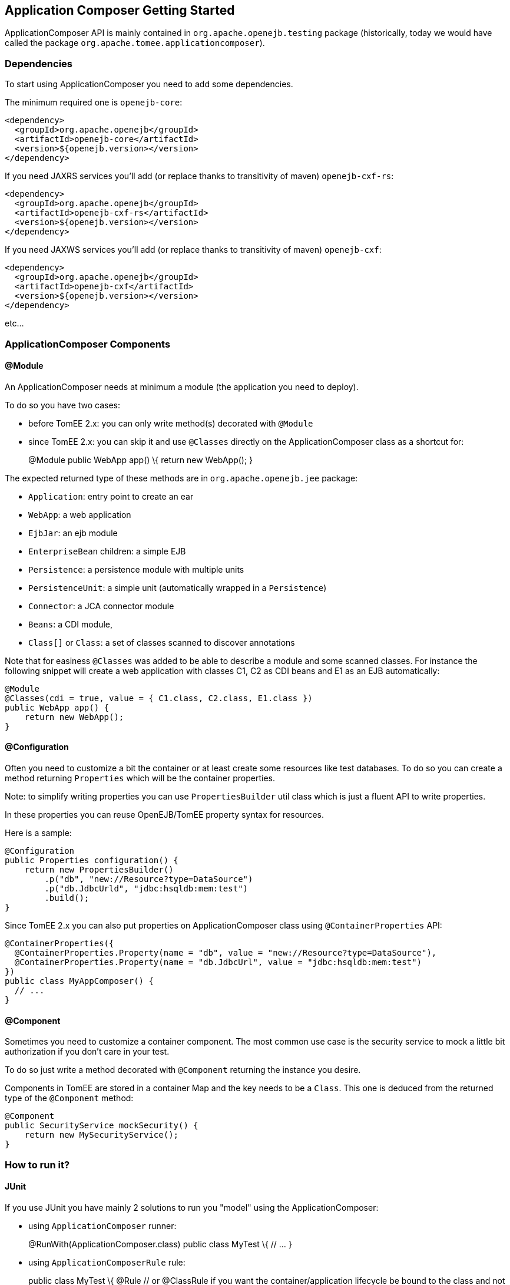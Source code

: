 == Application Composer Getting Started

ApplicationComposer API is mainly contained in
`org.apache.openejb.testing` package (historically, today we would have
called the package `org.apache.tomee.applicationcomposer`).

=== Dependencies

To start using ApplicationComposer you need to add some dependencies.

The minimum required one is `openejb-core`:

[source,xml]
----
<dependency>
  <groupId>org.apache.openejb</groupId>
  <artifactId>openejb-core</artifactId>
  <version>${openejb.version></version>
</dependency>
----

If you need JAXRS services you'll add (or replace thanks to transitivity
of maven) `openejb-cxf-rs`:

[source,xml]
----
<dependency>
  <groupId>org.apache.openejb</groupId>
  <artifactId>openejb-cxf-rs</artifactId>
  <version>${openejb.version></version>
</dependency>
----

If you need JAXWS services you'll add (or replace thanks to transitivity
of maven) `openejb-cxf`:

[source,xml]
----
<dependency>
  <groupId>org.apache.openejb</groupId>
  <artifactId>openejb-cxf</artifactId>
  <version>${openejb.version></version>
</dependency>
----

etc...

=== ApplicationComposer Components

==== @Module

An ApplicationComposer needs at minimum a module (the application you
need to deploy).

To do so you have two cases:

* before TomEE 2.x: you can only write method(s) decorated with
`@Module`
* since TomEE 2.x: you can skip it and use `@Classes` directly on the
ApplicationComposer class as a shortcut for:
+
@Module public WebApp app() \{ return new WebApp(); }

The expected returned type of these methods are in
`org.apache.openejb.jee` package:

* `Application`: entry point to create an ear
* `WebApp`: a web application
* `EjbJar`: an ejb module
* `EnterpriseBean` children: a simple EJB
* `Persistence`: a persistence module with multiple units
* `PersistenceUnit`: a simple unit (automatically wrapped in a
`Persistence`)
* `Connector`: a JCA connector module
* `Beans`: a CDI module,
* `Class[]` or `Class`: a set of classes scanned to discover annotations

Note that for easiness `@Classes` was added to be able to describe a
module and some scanned classes. For instance the following snippet will
create a web application with classes C1, C2 as CDI beans and E1 as an
EJB automatically:

[source,java]
----
@Module
@Classes(cdi = true, value = { C1.class, C2.class, E1.class })
public WebApp app() {
    return new WebApp();
}
----

==== @Configuration

Often you need to customize a bit the container or at least create some
resources like test databases. To do so you can create a method
returning `Properties` which will be the container properties.

Note: to simplify writing properties you can use `PropertiesBuilder`
util class which is just a fluent API to write properties.

In these properties you can reuse OpenEJB/TomEE property syntax for
resources.

Here is a sample:

[source,java]
----
@Configuration
public Properties configuration() {
    return new PropertiesBuilder()
        .p("db", "new://Resource?type=DataSource")
        .p("db.JdbcUrld", "jdbc:hsqldb:mem:test")
        .build();
}
----

Since TomEE 2.x you can also put properties on ApplicationComposer class
using `@ContainerProperties` API:

[source,java]
----
@ContainerProperties({
  @ContainerProperties.Property(name = "db", value = "new://Resource?type=DataSource"),
  @ContainerProperties.Property(name = "db.JdbcUrl", value = "jdbc:hsqldb:mem:test")
})
public class MyAppComposer() {
  // ...
}
----

==== @Component

Sometimes you need to customize a container component. The most common
use case is the security service to mock a little bit authorization if
you don't care in your test.

To do so just write a method decorated with `@Component` returning the
instance you desire.

Components in TomEE are stored in a container Map and the key needs to
be a `Class`. This one is deduced from the returned type of the
`@Component` method:

[source,java]
----
@Component
public SecurityService mockSecurity() {
    return new MySecurityService();
}
----

=== How to run it?

==== JUnit

If you use JUnit you have mainly 2 solutions to run you "model" using
the ApplicationComposer:

* using `ApplicationComposer` runner:
+
@RunWith(ApplicationComposer.class) public class MyTest \{ // ... }
* using `ApplicationComposerRule` rule:
+
public class MyTest \{ @Rule // or @ClassRule if you want the
container/application lifecycle be bound to the class and not test
methods public final ApplicationComposerRule rule = new
ApplicationComposerRule(this); }

Tip: since TomEE 2.x ApplicationComposerRule is decomposed in 2 rules if
you need: `ContainerRule` and `DeployApplication`. Using JUnit
`RuleChain` you can chain them to get the samebehavior as
`ApplicationComposerRule` or better deploy multiple ApplicationComposer
models and controlling their deployment ordering (to mock a remote
service for instance).

Finally just write `@Test` method using test class injections as if the
test class was a managed bean!

==== TestNG

TestNG integration is quite simple today and mainly
`ApplicationComposerListener` class you can configure as a listener to
get ApplicationComposer features.

Finally just write TestNG `@Test` method using test class injections as
if the test class was a managed bean!

==== Standalone

Since TomEE 2.x you can also use `ApplicationComposers` to directly run
you ApplicationComposer model as a standalone application:

[source,java]
----
public class MyApp {
    public static void main(String[] args) {
        ApplicationComposers.run(MyApp.class, args);
    }

    // @Module, @Configuration etc...
}
----

Tip: if `MyApp` has `@PostConstruct` methods they will be respected and
if `MyApp` has a constructor taking an array of String it will be
instantiated getting the second parameter as argument (ie you can
propagate your main parameter to your model to modify your application
depending it!)

=== JUnit Sample

[source,java]
----
@Classes(cdi = true, value = { MyService.class, MyOtherService.class })
@ContainerProperties(@ContainerProperties.Property(name = "myDb", value = "new://Resource?type=DataSource"))
@RunWith(ApplicationComposer.class)
public class MyTest {
    @Resource(name = "myDb")
    private DataSource ds;

    @Inject
    private MyService service;

    @Test
    public void myTest() {
        // do test using injections
    }
}
----

=== Going further

If you want to learn more about ApplicationComposer see
link:advanced.html[Advanced] page.

